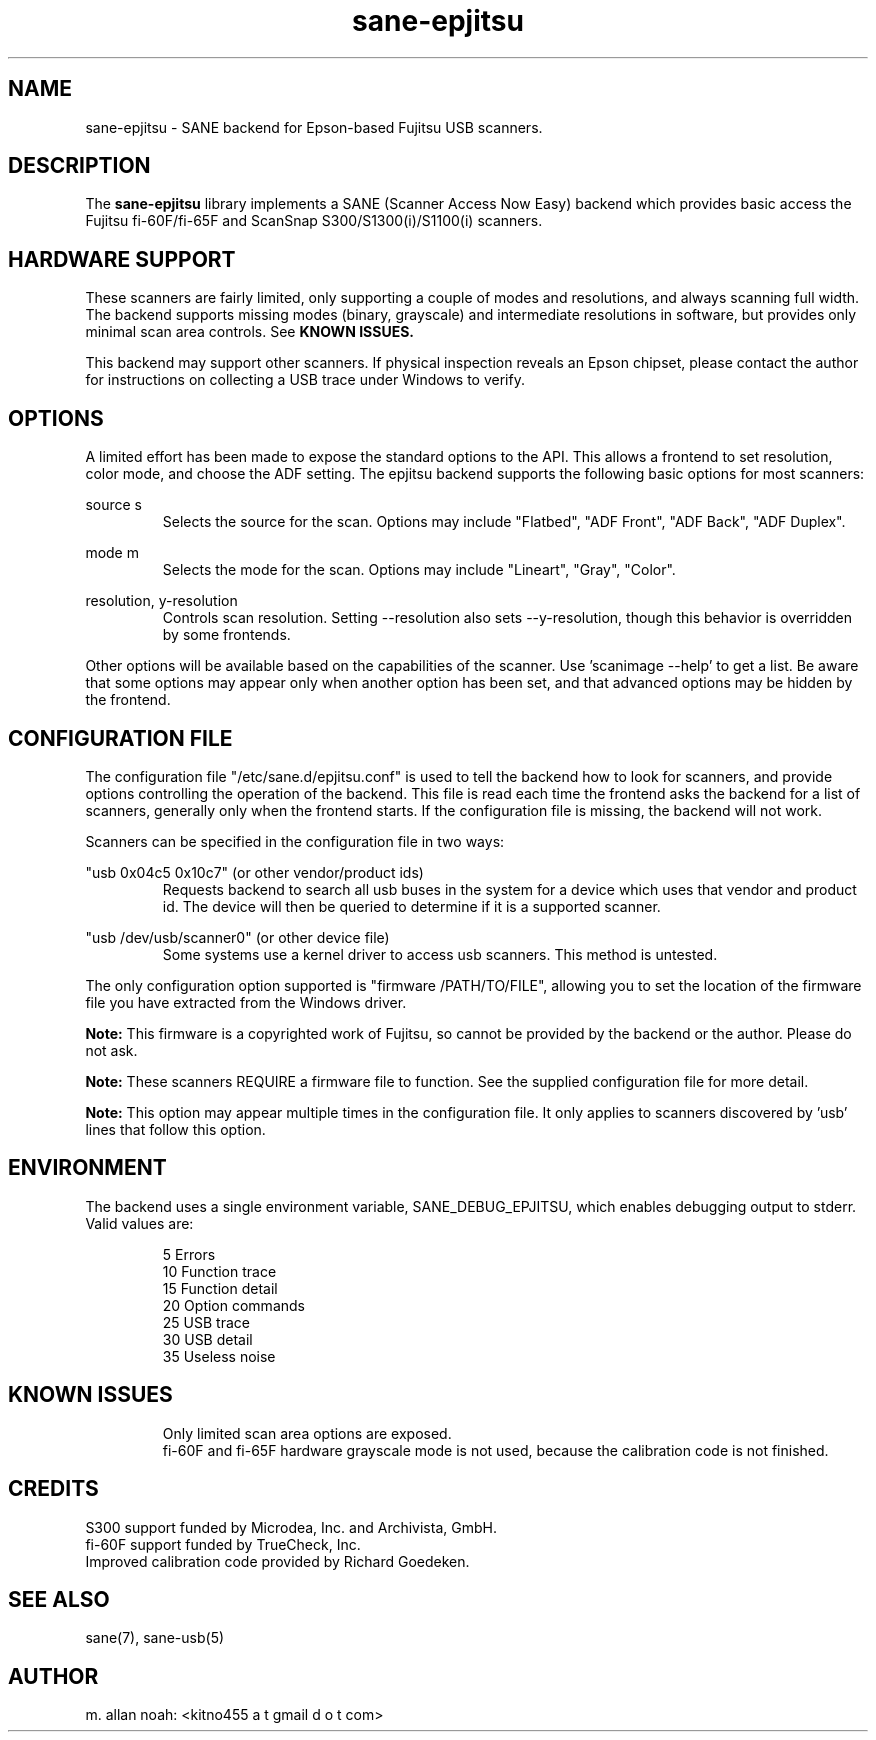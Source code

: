 .TH sane\-epjitsu 5 "11 Apr 2017" "" "SANE Scanner Access Now Easy"
.IX sane\-epjitsu

.SH NAME
sane\-epjitsu \- SANE backend for Epson-based Fujitsu USB scanners.

.SH DESCRIPTION
The
.B sane\-epjitsu
library implements a SANE (Scanner Access Now Easy) backend which provides basic access the Fujitsu fi\-60F/fi\-65F and ScanSnap S300/S1300(i)/S1100(i) scanners.

.SH HARDWARE SUPPORT
These scanners are fairly limited, only supporting a couple of modes and resolutions, and always scanning full width. The backend supports missing modes (binary, grayscale) and intermediate resolutions in software, but provides only minimal scan area controls. See
.B KNOWN ISSUES.

This backend may support other scanners. If physical inspection reveals an Epson chipset, please contact the author for instructions on collecting a USB trace under Windows to verify.

.SH OPTIONS
A limited effort has been made to expose the standard options to the API.  This allows a frontend to set resolution, color mode, and choose the ADF setting. The epjitsu backend supports the following basic options for most scanners:
.PP
source s
.RS
Selects the source for the scan. Options may include "Flatbed", "ADF Front", "ADF Back", "ADF Duplex".
.RE
.PP
mode m
.RS
Selects the mode for the scan. Options may include "Lineart", "Gray", "Color".
.RE
.PP
resolution, y\-resolution
.RS
Controls scan resolution. Setting \-\-resolution also sets \-\-y\-resolution, though this behavior is overridden by some frontends.
.RE
.PP
Other options will be available based on the capabilities of the scanner. Use 'scanimage \-\-help' to get a list. Be aware that some options may appear only when another option has been set, and that advanced options may be hidden by the frontend.
.PP
.SH CONFIGURATION FILE
The configuration file "/etc/sane.d/epjitsu.conf" is used to tell the backend how to look for scanners, and provide options controlling the operation of the backend. This file is read each time the frontend asks the backend for a list of scanners, generally only when the frontend starts. If the configuration file is missing, the backend will not work.
.PP
Scanners can be specified in the configuration file in two ways:
.PP
"usb 0x04c5 0x10c7" (or other vendor/product ids)
.RS
Requests backend to search all usb buses in the system for a device which uses that vendor and product id. The device will then be queried to determine if it is a supported scanner.
.RE
.PP
"usb /dev/usb/scanner0" (or other device file)
.RS
Some systems use a kernel driver to access usb scanners. This method is untested.
.RE
.PP
The only configuration option supported is "firmware /PATH/TO/FILE", allowing you to set the location of the firmware file you have extracted from the Windows driver.
.PP
.B Note:
This firmware is a copyrighted work of Fujitsu, so cannot be provided by the backend or the author. Please do not ask.
.PP
.B Note:
These scanners REQUIRE a firmware file to function. See the supplied configuration file for more detail.
.PP
.B Note:
This option may appear multiple times in the configuration file. It only applies to scanners discovered by 'usb' lines that follow this option.
.PP

.SH ENVIRONMENT
The backend uses a single environment variable, SANE_DEBUG_EPJITSU, which enables debugging output to stderr. Valid values are:
.PP
.RS
5  Errors
.br
10 Function trace
.br
15 Function detail
.br
20 Option commands
.br
25 USB trace
.br
30 USB detail
.br
35 Useless noise
.RE

.SH KNOWN ISSUES
.PP
.RS
Only limited scan area options are exposed.
.br
.br
fi\-60F and fi\-65F hardware grayscale mode is not used, because the calibration code is not finished.
.RE

.SH CREDITS
S300 support funded by Microdea, Inc. and Archivista, GmbH.
.br
fi\-60F support funded by TrueCheck, Inc.
.br
Improved calibration code provided by Richard Goedeken.

.SH "SEE ALSO"
sane(7),
sane\-usb(5)

.SH AUTHOR
m. allan noah: <kitno455 a t gmail d o t com>
